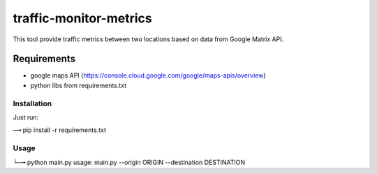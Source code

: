 traffic-monitor-metrics
=======================

This tool provide traffic metrics between two locations based on data from Google Matrix API.

Requirements
------------

- google maps API (https://console.cloud.google.com/google/maps-apis/overview)
- python libs from requirements.txt


Installation
~~~~~~~~~~~~

Just run:

::

─╼ pip install -r requirements.txt

..

Usage
~~~~~

::

└─╼ python main.py
usage: main.py --origin ORIGIN --destination DESTINATION

..

